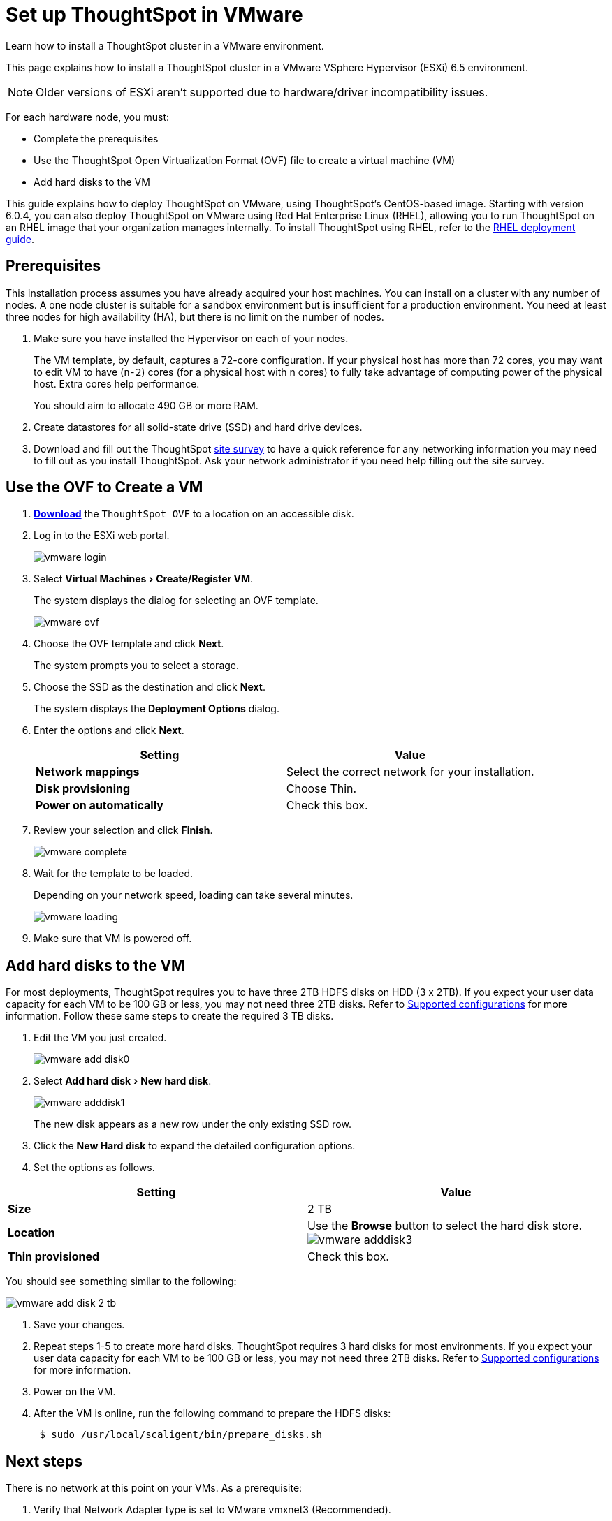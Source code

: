 = Set up ThoughtSpot in VMware
:experimental:
:last_updated: 8/16/2021
:linkattrs:

Learn how to install a ThoughtSpot cluster in a VMware environment.

This page explains how to install a ThoughtSpot cluster in a VMware VSphere Hypervisor (ESXi) 6.5 environment.

NOTE: Older versions of ESXi aren't supported due to hardware/driver incompatibility issues.

For each hardware node, you must:

* Complete the prerequisites
* Use the ThoughtSpot Open Virtualization Format (OVF) file to create a virtual machine (VM)
* Add hard disks to the VM

This guide explains how to deploy ThoughtSpot on VMware, using ThoughtSpot's CentOS-based image.
Starting with version 6.0.4, you can also deploy ThoughtSpot on VMware using Red Hat Enterprise Linux (RHEL), allowing you to run ThoughtSpot on an RHEL image that your organization manages internally.
To install ThoughtSpot using RHEL, refer to the xref:rhel.adoc[RHEL deployment guide].

== Prerequisites

This installation process assumes you have already acquired your host machines.
You can install on a cluster with any number of nodes.
A one node cluster is suitable for a sandbox environment but is insufficient for a production environment.
You need at least three nodes for high availability (HA), but there is no limit on the number of nodes.

. Make sure you have installed the Hypervisor on each of your nodes.
+
The VM template, by default, captures a 72-core configuration.
If your physical host has more than 72 cores, you may want to edit VM to have (`n-2`) cores (for a physical host with n cores) to fully take advantage of computing power of the physical host.
Extra cores help performance.
+
You should aim to allocate 490 GB or more RAM.

. Create datastores for all solid-state drive (SSD) and hard drive devices.
. Download and fill out the ThoughtSpot xref:site-survey.pdf[site survey] to have a quick reference for any networking information you may need to fill out as you install ThoughtSpot.
Ask your network administrator if you need help filling out the site survey.

== Use the OVF to Create a VM

. *https://thoughtspot.egnyte.com/dl/iWvEqo76Pr/[Download,window=_blank]* the `ThoughtSpot OVF` to a location on an accessible disk.
. Log in to the ESXi web portal.
+
image::vmware-login.png[]

. Select menu:Virtual Machines[Create/Register VM].
+
The system displays the dialog for selecting an OVF template.
+
image::vmware-ovf.png[]

. Choose the OVF template and click *Next*.
+
The system prompts you to select a storage.

. Choose the SSD as the destination and click *Next*.
+
The system displays the *Deployment Options* dialog.

. Enter the options and click *Next*.
+
|===
| Setting | Value

| *Network mappings*
| Select the correct network for your installation.

| *Disk provisioning*
| Choose Thin.

| *Power on automatically*
| Check this box.
|===

. Review your selection and click *Finish*.
+
image::vmware-complete.png[]

. Wait for the template to be loaded.
+
Depending on your network speed, loading can take several minutes.
+
image::vmware-loading.png[]

. Make sure that VM is powered off.

== Add hard disks to the VM

For most deployments, ThoughtSpot requires you to have three 2TB HDFS disks on HDD (3 x 2TB). If you expect your user data capacity for each VM to be 100 GB or less, you may not need three 2TB disks. Refer to xref:vmware-intro.adoc#supported-configurations[Supported configurations] for more information.
Follow these same steps to create the required 3 TB disks.

. Edit the VM you just created.
+
image::vmware-add-disk0.png[]

. Select menu:Add hard disk[New hard disk].
+
image::vmware-adddisk1.png[]
+
The new disk appears as a new row under the only existing SSD row.

. Click the *New Hard disk* to expand the detailed configuration options.
. Set the options as follows.

[width="100%",options="header"]
|===
| *Setting* | *Value*
| *Size*
| 2 TB

| *Location*
| Use the *Browse* button to select the hard disk store.
image:vmware-adddisk3[]

| *Thin provisioned*
| Check this box.
|===

You should see something similar to the following:

image::vmware-add-disk-2-tb.png[]
. Save your changes.
. Repeat steps 1-5 to create more hard disks. ThoughtSpot requires 3 hard disks for most environments. If you expect your user data capacity for each VM to be 100 GB or less, you may not need three 2TB disks. Refer to xref:vmware-intro.adoc#supported-configurations[Supported configurations] for more information.
. Power on the VM.
. After the VM is online, run the following command to prepare the HDFS disks:
+
[source,console]
----
 $ sudo /usr/local/scaligent/bin/prepare_disks.sh
----

== Next steps

There is no network at this point on your VMs.
As a prerequisite:

. Verify that Network Adapter type is set to VMware vmxnet3 (Recommended).
. Verify that all ESXi hosts in your VMware farm for ThoughtSpot have been trunked to the VLAN assigned to your ThoughtSpot VMs.
. Verify that the console of all ThoughtSpot VMs is accessible in VMware vCenter Server.

== Additional resources

As you develop your expertise in VMware VM creation, we recommend the following ThoughtSpot U course:

* https://training.thoughtspot.com/node-network-configuration/569476[Node Configuration: VMware,window=_blank]

See other training resources at
https://training.thoughtspot.com/[ThoughtSpot U]
